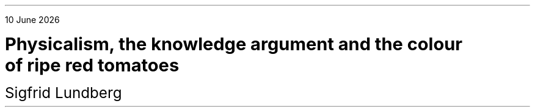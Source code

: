 .LP
.rj
\*[DY]
.sp 5c
.LD
.ps 18
.vs 24
\fBPhysicalism, the knowledge argument and the colour
of ripe red tomatoes
.DE
.LD
.sp 1c
.ps 16
.vs 22
Sigfrid Lundberg
.pdfhref W -D  mailto:sigfrid@sigfrid-lundberg.se sigfrid@sigfrid-lundberg.se
.pdfhref W -D  https://www.fil.lu.se/kurs/FTEA13/ FTEA13:5 – Philosophy of Mind
.DE
.ig
.\"pdfhref W -D  https://sigfrid-lundberg.se https://sigfrid-lundberg.se
.SH
Abstract
.LP
A discussion of the knowledge argument based on papers by Jackson (1986) and Pereboom (1994).
.ig
.pdfhref L -D frankjackson1986 Jackson (1986)
and
.pdfhref L -D derkpereboom1994 Pereboom (1994).
It seems that the former treatment of the problem survives attacks from the latter.
.LP	
Physicalism is a moving target: The physics which is the result of a
reduction varies with what physical theory is popular among
philosophers at each moment in time; from billiard balls, to
physico-chemical processes, molecular genetics and possibly, in the
future, quantum gravity.
.LP
.sp 2c
Written as a deliverable for the course FTEA13:5 – Philosophy of Mind, which is a part of the introduction into theoretical philosophy at Lund university
.br
.pdfhref W -D  https://www.fil.lu.se/kurs/FTEA13/ (see https://www.fil.lu.se/kurs/FTEA13/)
.LP
The source code of this text can be found on
.pdfhref W -D https://github.com/siglun/term-paper-spring-2024 https://github.com/siglun/term-paper-spring-2024
..
.OH ''''
.EH ''''
.bp
.LP



